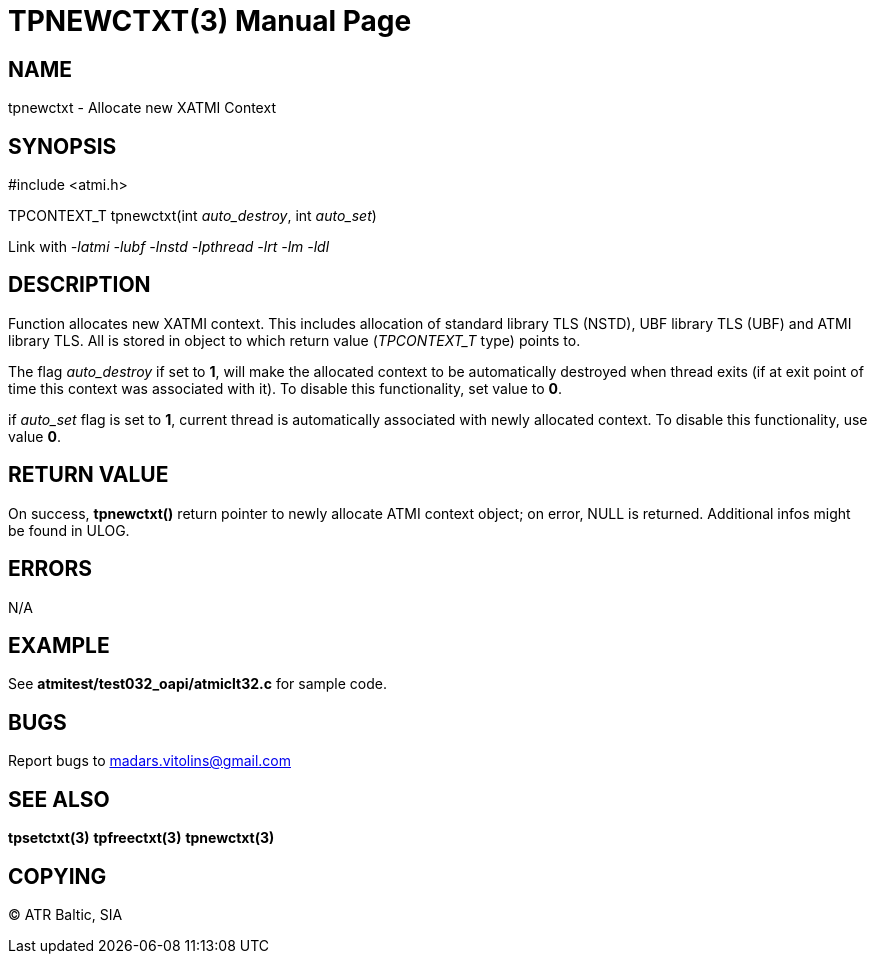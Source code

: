 TPNEWCTXT(3)
============
:doctype: manpage


NAME
----
tpnewctxt - Allocate new XATMI Context


SYNOPSIS
--------
#include <atmi.h>

TPCONTEXT_T tpnewctxt(int 'auto_destroy', int 'auto_set')

Link with '-latmi -lubf -lnstd -lpthread -lrt -lm -ldl'

DESCRIPTION
-----------
Function allocates new XATMI context. This includes allocation of standard library TLS (NSTD), UBF library TLS (UBF) and ATMI library TLS. All is stored in object to which return value ('TPCONTEXT_T' type) points to. 

The flag 'auto_destroy' if set to *1*, will make the allocated context to be automatically destroyed when thread exits (if at exit point of time this context was associated with it). To disable this functionality, set value to *0*.

if 'auto_set' flag is set to *1*, current thread is automatically associated with newly allocated context. To disable this functionality, use value *0*.


RETURN VALUE
------------
On success, *tpnewctxt()* return pointer to newly allocate ATMI context object; on error, NULL is returned. Additional infos might be found in ULOG.

ERRORS
------
N/A

EXAMPLE
-------
See *atmitest/test032_oapi/atmiclt32.c* for sample code.

BUGS
----
Report bugs to madars.vitolins@gmail.com

SEE ALSO
--------
*tpsetctxt(3)* *tpfreectxt(3)* *tpnewctxt(3)*

COPYING
-------
(C) ATR Baltic, SIA

